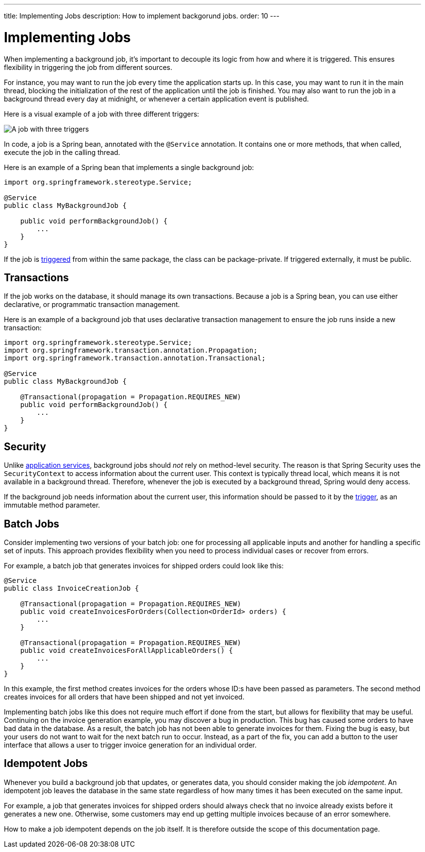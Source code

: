 ---
title: Implementing Jobs
description: How to implement backgorund jobs.
order: 10
---

= Implementing Jobs

When implementing a background job, it's important to decouple its logic from how and where it is triggered. This ensures flexibility in triggering the job from different sources.

For instance, you may want to run the job every time the application starts up. In this case, you may want to run it in the main thread, blocking the initialization of the rest of the application until the job is finished. You may also want to run the job in a background thread every day at midnight, or whenever a certain application event is published.

Here is a visual example of a job with three different triggers:

image::images/job-and-triggers.png[A job with three triggers]

In code, a job is a Spring bean, annotated with the `@Service` annotation. It contains one or more methods, that when called, execute the job in the calling thread. 

Here is an example of a Spring bean that implements a single background job:

[source,java]
----
import org.springframework.stereotype.Service;

@Service
public class MyBackgroundJob {

    public void performBackgroundJob() {
        ...
    }
}
----

If the job is <<triggers#,triggered>> from within the same package, the class can be package-private. If triggered externally, it must be public.

== Transactions

If the job works on the database, it should manage its own transactions. Because a job is a Spring bean, you can use either declarative, or programmatic transaction management. 

Here is an example of a background job that uses declarative transaction management to ensure the job runs inside a new transaction:

[source,java]
----
import org.springframework.stereotype.Service;
import org.springframework.transaction.annotation.Propagation;
import org.springframework.transaction.annotation.Transactional;

@Service
public class MyBackgroundJob {

    @Transactional(propagation = Propagation.REQUIRES_NEW)
    public void performBackgroundJob() {
        ...
    }
}
----

== Security

Unlike <<../application-services#,application services>>, background jobs should _not_ rely on method-level security. The reason is that Spring Security uses the `SecurityContext` to access information about the current user. This context is typically thread local, which means it is not available in a background thread. Therefore, whenever the job is executed by a background thread, Spring would deny access.

If the background job needs information about the current user, this information should be passed to it by the <<triggers#,trigger>>, as an immutable method parameter.

== Batch Jobs

Consider implementing two versions of your batch job: one for processing all applicable inputs and another for handling a specific set of inputs. This approach provides flexibility when you need to process individual cases or recover from errors.

For example, a batch job that generates invoices for shipped orders could look like this:

[source,java]
----
@Service
public class InvoiceCreationJob {

    @Transactional(propagation = Propagation.REQUIRES_NEW)
    public void createInvoicesForOrders(Collection<OrderId> orders) {
        ...
    }

    @Transactional(propagation = Propagation.REQUIRES_NEW)
    public void createInvoicesForAllApplicableOrders() {
        ...
    }
}
----

In this example, the first method creates invoices for the orders whose ID:s have been passed as parameters. The second method creates invoices for all orders that have been shipped and not yet invoiced.

Implementing batch jobs like this does not require much effort if done from the start, but allows for flexibility that may be useful. Continuing on the invoice generation example, you may discover a bug in production. This bug has caused some orders to have bad data in the database. As a result, the batch job has not been able to generate invoices for them. Fixing the bug is easy, but your users do not want to wait for the next batch run to occur. Instead, as a part of the fix, you can add a button to the user interface that allows a user to trigger invoice generation for an individual order.

== Idempotent Jobs

Whenever you build a background job that updates, or generates data, you should consider making the job _idempotent_. An idempotent job leaves the database in the same state regardless of how many times it has been executed on the same input.

For example, a job that generates invoices for shipped orders should always check that no invoice already exists before it generates a new one. Otherwise, some customers may end up getting multiple invoices because of an error somewhere.

How to make a job idempotent depends on the job itself. It is therefore outside the scope of this documentation page.
